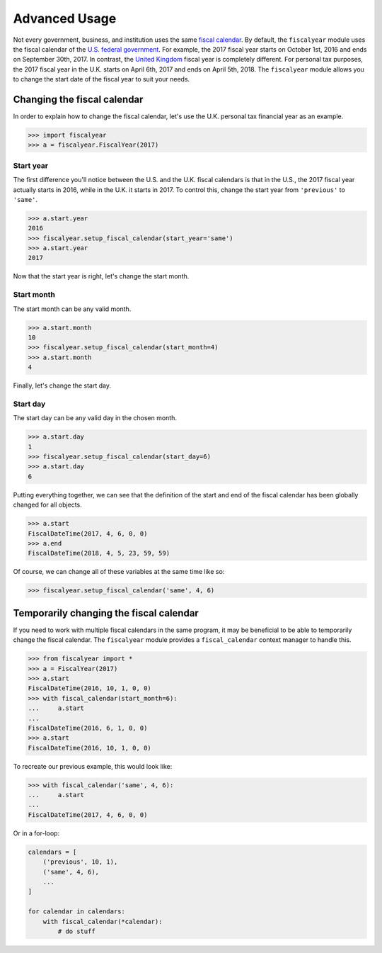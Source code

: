 Advanced Usage
==============

Not every government, business, and institution uses the same `fiscal calendar <https://en.wikipedia.org/wiki/Fiscal_year>`_. By default, the ``fiscalyear`` module uses the fiscal calendar of the `U.S. federal government <https://en.wikipedia.org/wiki/Fiscal_year#Federal_government>`_. For example, the 2017 fiscal year starts on October 1st, 2016 and ends on September 30th, 2017. In contrast, the `United Kingdom <https://en.wikipedia.org/wiki/Fiscal_year#United_Kingdom>`_ fiscal year is completely different. For personal tax purposes, the 2017 fiscal year in the U.K. starts on April 6th, 2017 and ends on April 5th, 2018. The ``fiscalyear`` module allows you to change the start date of the fiscal year to suit your needs.


Changing the fiscal calendar
----------------------------

In order to explain how to change the fiscal calendar, let's use the U.K. personal tax financial year as an example.

.. code-block:: python

   >>> import fiscalyear
   >>> a = fiscalyear.FiscalYear(2017)


Start year
^^^^^^^^^^

The first difference you'll notice between the U.S. and the U.K. fiscal calendars is that in the U.S., the 2017 fiscal year actually starts in 2016, while in the U.K. it starts in 2017. To control this, change the start year from ``'previous'`` to ``'same'``.

.. code-block:: python

   >>> a.start.year
   2016
   >>> fiscalyear.setup_fiscal_calendar(start_year='same')
   >>> a.start.year
   2017


Now that the start year is right, let's change the start month.


Start month
^^^^^^^^^^^

The start month can be any valid month.

.. code-block:: python

   >>> a.start.month
   10
   >>> fiscalyear.setup_fiscal_calendar(start_month=4)
   >>> a.start.month
   4

Finally, let's change the start day.


Start day
^^^^^^^^^

The start day can be any valid day in the chosen month.

.. code-block:: python

   >>> a.start.day
   1
   >>> fiscalyear.setup_fiscal_calendar(start_day=6)
   >>> a.start.day
   6


Putting everything together, we can see that the definition of the start and end of the fiscal calendar has been globally changed for all objects.

.. code-block:: python

   >>> a.start
   FiscalDateTime(2017, 4, 6, 0, 0)
   >>> a.end
   FiscalDateTime(2018, 4, 5, 23, 59, 59)


Of course, we can change all of these variables at the same time like so:

.. code-block:: python

   >>> fiscalyear.setup_fiscal_calendar('same', 4, 6)


Temporarily changing the fiscal calendar
----------------------------------------

If you need to work with multiple fiscal calendars in the same program, it may be beneficial to be able to temporarily change the fiscal calendar. The ``fiscalyear`` module provides a ``fiscal_calendar`` context manager to handle this.

.. code-block:: python

   >>> from fiscalyear import *
   >>> a = FiscalYear(2017)
   >>> a.start
   FiscalDateTime(2016, 10, 1, 0, 0)
   >>> with fiscal_calendar(start_month=6):
   ...     a.start
   ...
   FiscalDateTime(2016, 6, 1, 0, 0)
   >>> a.start
   FiscalDateTime(2016, 10, 1, 0, 0)


To recreate our previous example, this would look like:

.. code-block:: python

   >>> with fiscal_calendar('same', 4, 6):
   ...     a.start
   ...
   FiscalDateTime(2017, 4, 6, 0, 0)


Or in a for-loop:

.. code-block:: python

   calendars = [
       ('previous', 10, 1),
       ('same', 4, 6),
       ...
   ]

   for calendar in calendars:
       with fiscal_calendar(*calendar):
           # do stuff
